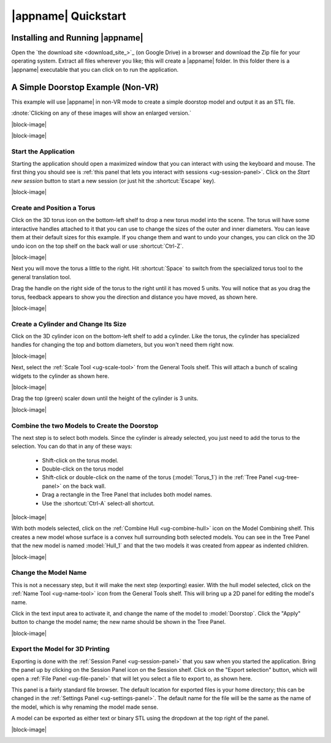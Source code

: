 |appname| Quickstart
====================

Installing and Running |appname|
--------------------------------

Open the `the download site <download_site_>`_ (on Google Drive) in a browser
and download the Zip file for your operating system. Extract all files wherever
you like; this will create a |appname| folder. In this folder there is a
|appname| executable that you can click on to run the application.


A Simple Doorstop Example (Non-VR)
----------------------------------

.. incimage:: /images/Doorstop.jpg 240px right

This example will use |appname| in non-VR mode to create a simple doorstop
model and output it as an STL file.

:dnote:`Clicking on any of these images will show an enlarged version.`

|block-image|

.. video:: videos/Doorstop2.mp4
    :alt:    The process of creating the Doorstop example
    :class:  embedded-video
    :height: 552

|block-image|

Start the Application
.....................

.. incimage:: /images/SessionPanel.jpg 240px right

Starting the application should open a maximized window that you can interact
with using the keyboard and mouse. The first thing you should see is :ref:`this
panel that lets you interact with sessions <ug-session-panel>`. Click on the
`Start new session` button to start a new session (or just hit the
:shortcut:`Escape` key).

|block-image|

Create and Position a Torus
...........................

.. incimage:: /images/CreateTorusIcon.jpg 300px right

Click on the 3D torus icon on the bottom-left shelf to drop a new torus model
into the scene. The torus will have some interactive handles attached to it
that you can use to change the sizes of the outer and inner diameters. You can
leave them at their default sizes for this example. If you change them and want
to undo your changes, you can click on the 3D undo icon on the top shelf on the
back wall or use :shortcut:`Ctrl-Z`.

|block-image|

.. incimage:: /images/QuickstartTorus.jpg 220px right

Next you will move the torus a little to the right.  Hit :shortcut:`Space` to
switch from the specialized torus tool to the general translation tool.

Drag the handle on the right side of the torus to the right until it has moved
5 units. You will notice that as you drag the torus, feedback appears to show
you the direction and distance you have moved, as shown here.

|block-image|

Create a Cylinder and Change Its Size
.....................................

.. incimage:: /images/CreateCylinderIcon.jpg 300px right

Click on the 3D cylinder icon on the bottom-left shelf to add a cylinder. Like
the torus, the cylinder has specialized handles for changing the top and bottom
diameters, but you won't need them right now.

|block-image|

.. incimage:: /images/QuickstartScale.jpg 240px right
.. incimage:: /images/ScaleToolIcon.jpg   300px right

Next, select the :ref:`Scale Tool <ug-scale-tool>` from the General Tools
shelf. This will attach a bunch of scaling widgets to the cylinder as shown
here.

|block-image|

.. incimage:: /images/QuickstartCylinder.jpg 240px right

Drag the top (green) scaler down until the height of the cylinder is 3 units.

|block-image|

Combine the two Models to Create the Doorstop
.............................................

.. incimage:: /images/QuickstartSelected.jpg 240px right

The next step is to select both models. Since the cylinder is already selected,
you just need to add the torus to the selection. You can do that in any of
these ways:

 - Shift-click on the torus model.
 - Double-click on the torus model
 - Shift-click or double-click on the name of the torus (:model:`Torus_1`) in
   the :ref:`Tree Panel <ug-tree-panel>` on the back wall.
 - Drag a rectangle in the Tree Panel that includes both model names.
 - Use the :shortcut:`Ctrl-A` select-all shortcut.

|block-image|

.. incimage:: /images/QuickstartHull.jpg  240px right
.. incimage:: /images/CombineHullIcon.jpg 300px right

With both models selected, click on the :ref:`Combine Hull <ug-combine-hull>`
icon on the Model Combining shelf. This creates a new model whose surface is a
convex hull surrounding both selected models. You can see in the Tree Panel
that the new model is named :model:`Hull_1` and that the two models it was
created from appear as indented children.

|block-image|

Change the Model Name
.....................

.. incimage:: /images/QuickstartRenamed.jpg 240px right
.. incimage:: /images/NameToolIcon.jpg      300px right

This is not a necessary step, but it will make the next step (exporting)
easier. With the hull model selected, click on the :ref:`Name Tool
<ug-name-tool>` icon from the General Tools shelf. This will bring up a 2D
panel for editing the model's name.

Click in the text input area to activate it, and change the name of the model
to :model:`Doorstop`. Click the "Apply" button to change the model name; the
new name should be shown in the Tree Panel.

|block-image|

Export the Model for 3D Printing
................................

.. incimage:: /images/QuickstartExport.jpg 300px right
.. incimage:: /images/SessionPanelIcon.jpg 300px right

Exporting is done with the :ref:`Session Panel <ug-session-panel>` that you saw
when you started the application. Bring the panel up by clicking on the Session
Panel icon on the Session shelf. Click on the "Export selection" button, which
will open a :ref:`File Panel <ug-file-panel>` that will let you select a file
to export to, as shown here.

This panel is a fairly standard file browser. The default location for exported
files is your home directory; this can be changed in the :ref:`Settings Panel
<ug-settings-panel>`. The default name for the file will be the same as the
name of the model, which is why renaming the model made sense.

A model can be exported as either text or binary STL using the dropdown at the
top right of the panel.

|block-image|

.. _qs-vr:

.. The Doorstop Example in VR
.. --------------------------

.. .. todo::
..   TBD with images

